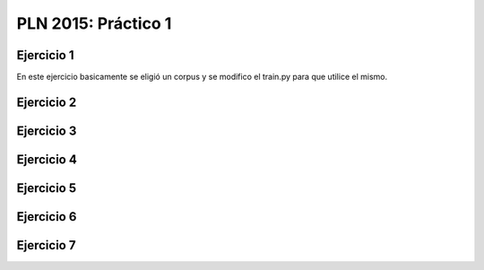 PLN 2015: Práctico 1
================================================


Ejercicio 1
-----------

En este ejercicio basicamente se eligió un corpus y se modifico el train.py para
que utilice el mismo.

Ejercicio 2
-----------

Ejercicio 3
-----------

Ejercicio 4
-----------

Ejercicio 5
-----------

Ejercicio 6
-----------

Ejercicio 7
-----------

